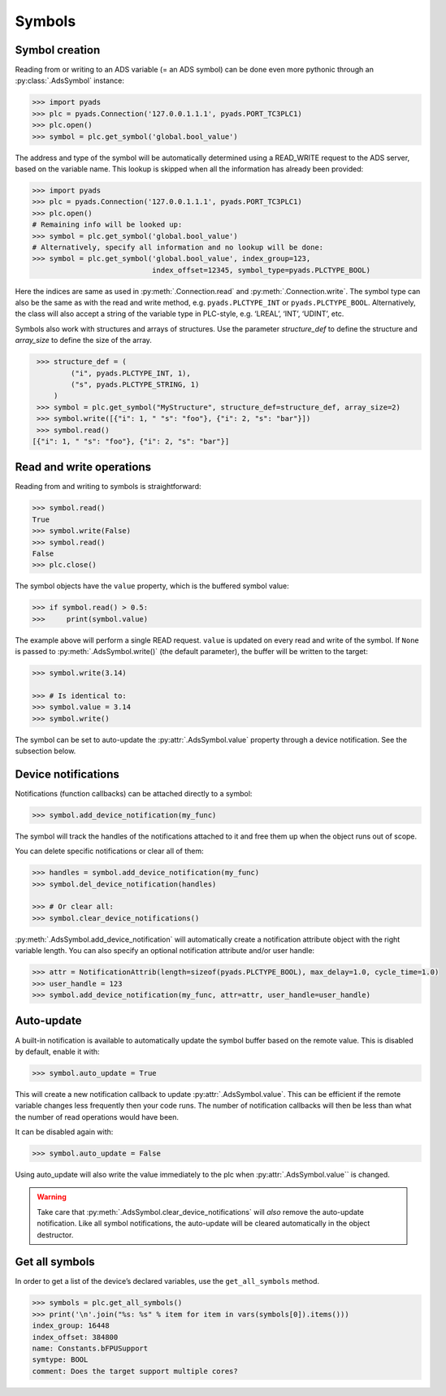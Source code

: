 Symbols
~~~~~~~

Symbol creation
^^^^^^^^^^^^^^^

Reading from or writing to an ADS variable (= an ADS symbol) can be done even more pythonic
through an :py:class:`.AdsSymbol` instance:

.. code:: python

   >>> import pyads
   >>> plc = pyads.Connection('127.0.0.1.1.1', pyads.PORT_TC3PLC1)
   >>> plc.open()
   >>> symbol = plc.get_symbol('global.bool_value')

The address and type of the symbol will be automatically determined
using a READ_WRITE request to the ADS server, based on the variable
name. This lookup is skipped when all the information has already been
provided:

.. code:: python

   >>> import pyads
   >>> plc = pyads.Connection('127.0.0.1.1.1', pyads.PORT_TC3PLC1)
   >>> plc.open()
   # Remaining info will be looked up:
   >>> symbol = plc.get_symbol('global.bool_value')
   # Alternatively, specify all information and no lookup will be done:
   >>> symbol = plc.get_symbol('global.bool_value', index_group=123,
                               index_offset=12345, symbol_type=pyads.PLCTYPE_BOOL)

Here the indices are same as used in :py:meth:`.Connection.read` and :py:meth:`.Connection.write`.
The symbol type can also be the same as with the read and write method, e.g. ``pyads.PLCTYPE_INT`` or ``pyads.PLCTYPE_BOOL``.
Alternatively, the class will also accept a string of the variable type in PLC-style, e.g. ‘LREAL’, ‘INT’, ‘UDINT’, etc.

Symbols also work with structures and arrays of structures. Use the parameter `structure_def` to define the structure
and `array_size` to define the size of the array.

.. code:: python

    >>> structure_def = (
            ("i", pyads.PLCTYPE_INT, 1),
            ("s", pyads.PLCTYPE_STRING, 1)
        )
    >>> symbol = plc.get_symbol("MyStructure", structure_def=structure_def, array_size=2)
    >>> symbol.write([{"i": 1, " "s": "foo"}, {"i": 2, "s": "bar"}])
    >>> symbol.read()
   [{"i": 1, " "s": "foo"}, {"i": 2, "s": "bar"}]

Read and write operations
^^^^^^^^^^^^^^^^^^^^^^^^^

Reading from and writing to symbols is straightforward:

.. code:: python

   >>> symbol.read()
   True
   >>> symbol.write(False)
   >>> symbol.read()
   False
   >>> plc.close()

The symbol objects have the ``value`` property, which is the buffered
symbol value:

.. code:: python

   >>> if symbol.read() > 0.5:
   >>>     print(symbol.value)

The example above will perform a single READ request. ``value`` is
updated on every read and write of the symbol. If ``None`` is passed to
:py:meth:`.AdsSymbol.write()` (the default parameter), the buffer will be
written to the target:

.. code:: python

   >>> symbol.write(3.14)

   >>> # Is identical to:
   >>> symbol.value = 3.14
   >>> symbol.write()

The symbol can be set to auto-update the :py:attr:`.AdsSymbol.value` property
through a device notification. See the subsection below.

Device notifications
^^^^^^^^^^^^^^^^^^^^

Notifications (function callbacks) can be attached directly to a symbol:

.. code:: python

   >>> symbol.add_device_notification(my_func)

The symbol will track the handles of the notifications attached to it
and free them up when the object runs out of scope.

You can delete specific notifications or clear all of them:

.. code:: python

   >>> handles = symbol.add_device_notification(my_func)
   >>> symbol.del_device_notification(handles)

   >>> # Or clear all:
   >>> symbol.clear_device_notifications()

:py:meth:`.AdsSymbol.add_device_notification` will automatically create a
notification attribute object with the right variable length. You can also
specify an optional notification attribute and/or user handle:

.. code:: python

   >>> attr = NotificationAttrib(length=sizeof(pyads.PLCTYPE_BOOL), max_delay=1.0, cycle_time=1.0)
   >>> user_handle = 123
   >>> symbol.add_device_notification(my_func, attr=attr, user_handle=user_handle)

Auto-update
^^^^^^^^^^^

A built-in notification is available to automatically update the symbol
buffer based on the remote value. This is disabled by default, enable it
with:

.. code:: python

   >>> symbol.auto_update = True

This will create a new notification callback to update :py:attr:`.AdsSymbol.value`.
This can be efficient if the remote variable changes less frequently
then your code runs. The number of notification callbacks will then be
less than what the number of read operations would have been.

It can be disabled again with:

.. code:: python

   >>> symbol.auto_update = False

Using auto_update will also write the value immediately to the plc when
:py:attr:`.AdsSymbol.value`` is changed.

.. warning::
    Take care that :py:meth:`.AdsSymbol.clear_device_notifications` will *also* remove the
    auto-update notification. Like all symbol notifications, the auto-update
    will be cleared automatically in the object destructor.

Get all symbols
^^^^^^^^^^^^^^^

In order to get a list of the device’s declared variables, use the
``get_all_symbols`` method.

.. code:: python

   >>> symbols = plc.get_all_symbols()
   >>> print('\n'.join("%s: %s" % item for item in vars(symbols[0]).items()))
   index_group: 16448
   index_offset: 384800
   name: Constants.bFPUSupport
   symtype: BOOL
   comment: Does the target support multiple cores?